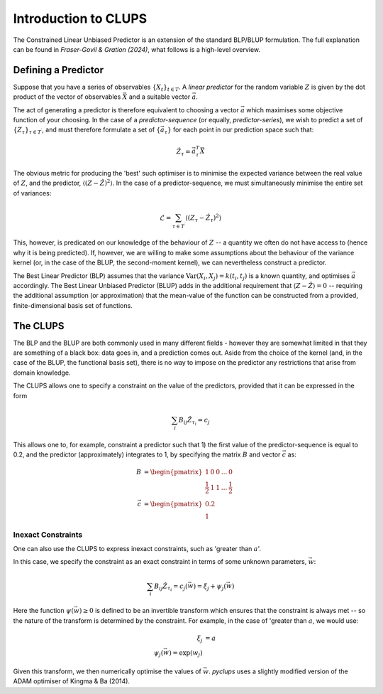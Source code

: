 .. _theory:

######################
Introduction to CLUPS
######################

The Constrained Linear Unbiased Predictor is an extension of the standard BLP/BLUP formulation. The full explanation can be found in *Fraser-Govil \& Gration (2024)*, what follows is a high-level overview. 

***********************
Defining a Predictor
***********************

Suppose that you have a series of observables :math:`\{X_t\}_{t\in T}`. A *linear predictor* for the random variable :math:`Z` is given by the dot product of the vector of observables :math:`\vec{X}` and a suitable vector :math:`\vec{a}`.

The act of generating a predictor is therefore equivalent to choosing a vector :math:`\vec{a}` which maximises some objective function of your choosing. In the case of a *predictor-sequence* (or equally, *predictor-series*), we wish to predict a set of :math:`\{Z_\tau\}_{\tau \in T^\prime}`, and must therefore formulate a set of :math:`\{\vec{a}_\tau\}` for each point in our prediction space such that:

.. math::

	\hat{Z}_\tau = \vec{a}_\tau^T \vec{X}

The obvious metric for producing the 'best' such optimiser is to minimise the expected variance between the real value of :math:`Z`, and the predictor, :math:`\langle (Z - \hat{Z})^2 \rangle`. In the case of a predictor-sequence, we must simultaneously minimise the entire set of variances:

.. math::

	\mathcal{L} = \sum_{\tau \in T^\prime} \langle (Z_\tau - \hat{Z}_\tau)^2 \rangle

This, however, is predicated on our knowledge of the behaviour of :math:`Z` -- a quantity we often do not have access to (hence why it is being predicted). If, however, we are willing to make some assumptions about the behaviour of the variance kernel (or, in the case of the BLUP, the second-moment kernel), we can nevertheless construct a predictor. 

The Best Linear Predictor (BLP) assumes that the variance :math:`\text{Var}(X_i,X_j) = k(t_i,t_j)` is a known quantity, and optimises :math:`\vec{a}` accordingly. The Best Linear Unbiased Predictor (BLUP) adds in the additional requirement that :math:`\langle Z - \hat{Z} \rangle = 0` -- requiring the additional assumption (or approximation) that the mean-value of the function can be constructed from a provided, finite-dimensional basis set of functions. 

********************
The CLUPS
********************

The BLP and the BLUP are both commonly used in many different fields - however they are somewhat limited in that they are something of a black box: data goes in, and a prediction comes out. Aside from the choice of the kernel (and, in the case of the BLUP, the functional basis set), there is no way to impose on the predictor any restrictions that arise from domain knowledge. 

The CLUPS allows one to specify a constraint on the value of the predictors, provided that it can be expressed in the form

.. math::

	\sum_i B_{ij} \hat{Z}_{\tau_i} = c_j

This allows one to, for example, constraint a predictor such that 1) the first value of the predictor-sequence is equal to 0.2, and the predictor (approximately) integrates to 1, by specifying the matrix :math:`B` and vector :math:`\vec{c}` as:

.. math::

	\begin{align}
	B & = \begin{pmatrix} 1 & 0 & 0 & ... & 0
	\\
	\frac{1}{2} & 1 & 1 & ... & \frac{1}{2}\end{pmatrix}
	\\
	\vec{c} & = \begin{pmatrix} 0.2 \\ 1 \end{pmatrix}
	\end{align}

----------------------
Inexact Constraints
----------------------

One can also use the CLUPS to express inexact constraints, such as 'greater than :math:`a`'. 

In this case, we specify the constraint as an exact constraint in terms of some unknown parameters, :math:`\vec{w}`:

.. math::

	\sum_i B_{ij} \hat{Z}_{\tau_i} = c_j(\vec{w}) = \xi_j + \psi_j(\vec{w})

Here the function :math:`\psi(\vec{w}) \geq 0` is defined to be an invertible transform which ensures that the constraint is always met -- so the nature of the transform is determined by the constraint. For example, in the case of 'greater than :math:`a`, we would use:

.. math::

	\begin{align}
		\xi_j & = a 
		\\
		\psi_j(\vec{w}) = \exp(w_j)
	\end{align}

Given this transform, we then numerically optimise the values of :math:`\vec{w}`. `pyclups` uses a slightly modified version of the ADAM optimiser of Kingma & Ba (2014).


